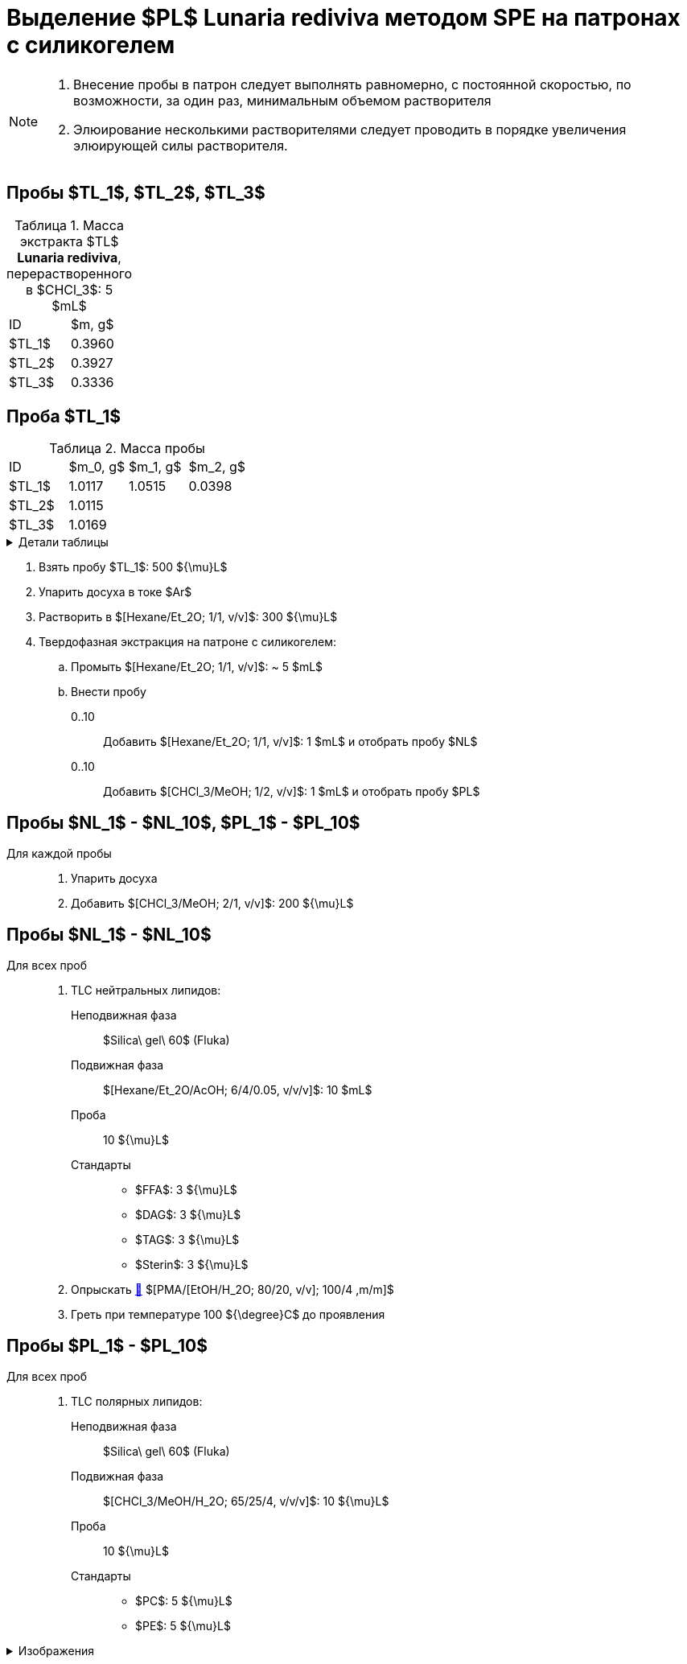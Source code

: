 = Выделение $PL$ *Lunaria rediviva* методом SPE на патронах с силикогелем
:figure-caption: Изображение
:figures-caption: Изображения
:nofooter:
:table-caption: Таблица
:table-details: Детали таблицы

[NOTE]
====
. Внесение пробы в патрон следует выполнять равномерно, с постоянной скоростью, по возможности, за один раз, минимальным объемом растворителя
. Элюирование несколькими растворителями следует проводить в порядке увеличения элюирующей силы растворителя.
====

== Пробы $TL_1$, $TL_2$, $TL_3$

.Масса экстракта $TL$ *Lunaria rediviva*, перерастворенного в $CHCl_3$: 5 $mL$
[cols="2*", frame=all, grid=all]
|===
|ID|$m, g$
|$TL_1$|0.3960
|$TL_2$|0.3927
|$TL_3$|0.3336
|===

== Проба $TL_1$

.Масса пробы
[cols="4*", frame=all, grid=all]
|===
|ID|$m_0, g$|$m_1, g$|$m_2, g$
|$TL_1$|1.0117|1.0515|0.0398
|$TL_2$|1.0115||
|$TL_3$|1.0169||
|===
.{table-details}
[%collapsible]
====
$m_0$:: Масса пустой пробирки
$m_1$:: Масса пробирки с пробой
$m_2$:: Масса пробы
====

. Взять пробу $TL_1$: 500 ${\mu}L$
. Упарить досуха в токе $Ar$
. Растворить в $[Hexane/Et_2O; 1/1, v/v]$: 300 ${\mu}L$

. Твердофазная экстракция на патроне с силикогелем:
.. Промыть $[Hexane/Et_2O; 1/1, v/v]$: ~ 5 $mL$
.. Внести пробу
0..10::
Добавить $[Hexane/Et_2O; 1/1, v/v]$: 1 $mL$ и отобрать пробу $NL$
0..10::
Добавить $[CHCl_3/MeOH; 1/2, v/v]$: 1 $mL$ и отобрать пробу $PL$

== Пробы $NL_1$ - $NL_10$, $PL_1$ - $PL_10$

Для каждой пробы::
. Упарить досуха
. Добавить $[CHCl_3/MeOH; 2/1, v/v]$: 200 ${\mu}L$

== Пробы $NL_1$ - $NL_10$

Для всех проб::
. TLC нейтральных липидов:
Неподвижная фаза::: $Silica\ gel\ 60$ (Fluka)
Подвижная фаза::: $[Hexane/Et_2O/AcOH; 6/4/0.05, v/v/v]$: 10 $mL$
Проба::: 10 ${\mu}L$
Стандарты:::
* $FFA$: 3 ${\mu}L$
* $DAG$: 3 ${\mu}L$
* $TAG$: 3 ${\mu}L$
* $Sterin$: 3 ${\mu}L$
. Опрыскать link:../substances/mixtures.adoc#pmaetohh_2o8020vv1004mm[🔗] $[PMA/[EtOH/H_2O; 80/20, v/v]; 100/4 ,m/m]$
. Греть при температуре 100 ${\degree}C$ до проявления

== Пробы $PL_1$ - $PL_10$

Для всех проб::
. TLC полярных липидов:
Неподвижная фаза::: $Silica\ gel\ 60$ (Fluka)
Подвижная фаза::: $[CHCl_3/MeOH/H_2O; 65/25/4, v/v/v]$: 10 ${\mu}L$
Проба::: 10 ${\mu}L$
Стандарты:::
* $PC$: 5 ${\mu}L$
* $PE$: 5 ${\mu}L$

.{figures-caption}
[%collapsible]
====
[cols="2*", frame=none, grid=none]
|===
|image:images/20240320_151036.jpg[]
|image:images/20240320_161231.jpg[]
2.+|image:images/4c3a37a3-ed47-40ca-bdf7-71e1f46b43f7.jpg[TLC]
|===
====
